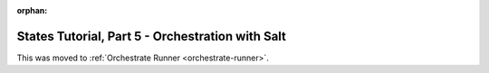 :orphan:

=================================================
States Tutorial, Part 5 - Orchestration with Salt
=================================================

This was moved to :ref:`Orchestrate Runner <orchestrate-runner>`.

